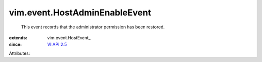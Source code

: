 
vim.event.HostAdminEnableEvent
==============================
  This event records that the administrator permission has been restored.
:extends: vim.event.HostEvent_
:since: `VI API 2.5 <vim/version.rst#vimversionversion2>`_

Attributes:
